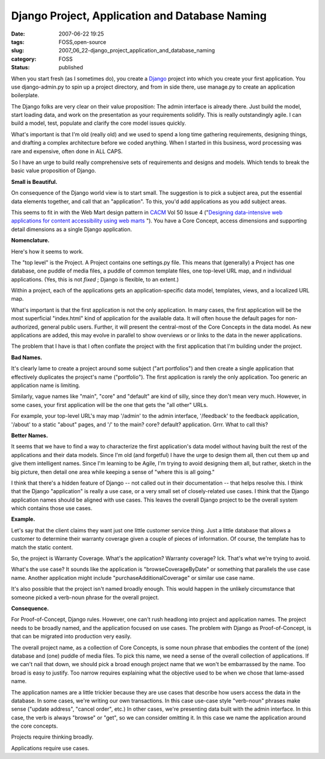 Django Project, Application and Database Naming
===============================================

:date: 2007-06-22 19:25
:tags: FOSS,open-source
:slug: 2007_06_22-django_project_application_and_database_naming
:category: FOSS
:status: published







When you start fresh (as I sometimes do), you create a `Django <http://www.djangoproject.com/>`_  project into which you create your first application.  You use django-admin.py to spin up a project directory, and from in side there, use manage.py to create an application boilerplate.



The Django folks are very clear on their value proposition:  The admin interface is already there.  Just build the model, start loading data, and work on the presentation as your requirements solidify.  This is really outstandingly agile.  I can build a model, test, populate and clarify the core model issues quickly.



What's important is that I'm old (really old) and we used to spend a long time gathering requirements, designing things, and drafting a complex architecture before we coded anything.  When I started in this business, word processing was rare and expensive, often done in ALL CAPS.



So I have an urge to build really comprehensive sets of requirements and designs and models.  Which tends to break the basic value proposition of Django.



:strong:`Small is Beautiful.` 



On consequence of the Django world view is to start small.  The suggestion is to pick a subject area, put the essential data elements together, and call that an "application".  To this, you'd add applications as you add subject areas.



This seems to fit in with the Web Mart design pattern in `CACM <http://www.acm.org/cacm/>`_  Vol 50 Issue 4 ("`Designing data-intensive web applications for content accessibility using web marts <http://portal.acm.org/citation.cfm?id target=>`_ ").  You have a Core Concept, access dimensions and supporting detail dimensions as a single Django application.



:strong:`Nomenclature.` 



Here's how it seems to work.



The "top level" is the Project.  A Project contains one settings.py file.  This means that (generally) a Project has one database, one puddle of media files, a puddle of common template files, one top-level URL map, and :emphasis:`n`  individual applications.  (Yes, this is not :emphasis:`fixed` ; Django is flexible, to an extent.)  



Within a project, each of the applications gets an application-specific data model, templates, views, and a localized URL map.



What's important is that the first application is not the only application.  In many cases, the first application will be the most superficial "index.html" kind of application for the available data.  It will often house the default pages for non-authorized, general public users.  Further, it will present the central-most of the Core Concepts in the data model.  As new applications are added, this may evolve in parallel to show overviews or or links to the data in the newer applications.



The problem that I have is that I often conflate the project with the first application that I'm building under the project.



:strong:`Bad Names.` 



It's clearly lame to create a project around some subject ("art portfolios") and then create a single application that effectively duplicates the project's name ("portfolio").  The first application is rarely the only application.  Too generic an application name is limiting.



Similarly, vague names like "main", "core" and "default" are kind of silly, since they don't mean very much.  However, in some cases, your first application will be the one that gets the "all other" URLs.



For example, your top-level URL's may map '/admin' to the admin interface, '/feedback' to the feedback application, '/about' to a static "about" pages, and '/' to the main? core? default? application.  Grrr.  What to call this?



:strong:`Better Names.` 



It seems that we have to find a way to characterize the first application's data model without having built the rest of the applications and their data models.  Since I'm old (and forgetful) I have the urge to design them all, then cut them up and give them intelligent names.  Since I'm learning to be Agile, I'm trying to avoid designing them all, but rather, sketch in the big picture, then detail one area while keeping a sense of "where this is all going."



I think that there's a hidden feature of Django -- not called out in their documentation -- that helps resolve this.  I think that the Django "application" is really a use case, or a very small set of closely-related use cases.  I think that the Django application names should be aligned with use cases.  This leaves the overall Django project to be the overall system which contains those use cases.



:strong:`Example.` 



Let's say that the client claims they want just one little customer service thing.  Just a little database that allows a customer to determine their warranty coverage given a couple of pieces of information.  Of course, the template has to match the static content.



So, the project is Warranty Coverage.  What's the application?  Warranty coverage?  Ick.  That's what we're trying to avoid.



What's the use case?  It sounds like the application is "browseCoverageByDate" or something that parallels the use case name.  Another application might include "purchaseAdditionalCoverage" or similar use case name.



It's also possible that the project isn't named broadly enough.  This would happen in the unlikely circumstance that someone picked a verb-noun phrase for the overall project.  



:strong:`Consequence.` 



For Proof-of-Concept, Django rules.  However, one can't rush headlong into project and application names.  The project needs to be broadly named, and the application focused on use cases.  The problem with Django as Proof-of-Concept, is that can be migrated into production very easily.



The overall project name, as a collection of Core Concepts, is some noun phrase that embodies the content of the (one) database and (one) puddle of media files.  To pick this name, we need a sense of the overall collection of applications.  If we can't nail that down, we should pick a broad enough project name that we won't be embarrassed by the name.  Too broad is easy to justify.  Too narrow requires explaining what the objective used to be when we chose that lame-assed name.



The application names are a little trickier because they are use cases that describe how users access the data in the database.  In some cases, we're writing our own transactions.  In this case use-case style "verb-noun" phrases make sense ("update address", "cancel order", etc.) In other cases, we're presenting data built with the admin interface.  In this case, the verb is always "browse" or "get", so we can consider omitting it.  In this case we name the application around the core concepts.



Projects require thinking broadly.



Applications require use cases.





